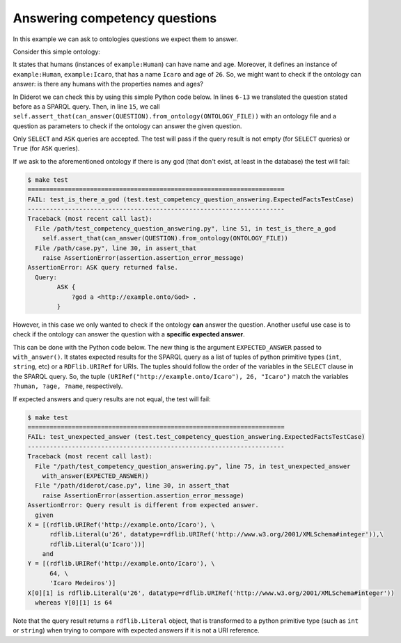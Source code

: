 Answering competency questions
==============================

In this example we can ask to ontologies questions we expect them to answer.

Consider this simple ontology:

.. literalinclude :: ../../example/db/answering_competency_question/ontology.n3
    :language: n3

It states that humans (instances of ``example:Human``) can have name and age.
Moreover, it defines an instance of ``example:Human``, ``example:Icaro``, that has a name ``Icaro`` and age of ``26``.
So, we might want to check if the ontology can answer: is there any humans with the properties names and ages?

In Diderot we can check this by using this simple Python code below.
In lines ``6-13`` we translated the question stated before as a SPARQL query.
Then, in line ``15``, we call ``self.assert_that(can_answer(QUESTION).from_ontology(ONTOLOGY_FILE))`` with an ontology file and a question as parameters to check if the ontology can answer the given question.

.. literalinclude :: ../../example/test/test_competency_question_answering.py
    :language: python
    :linenos:
    :lines: 1, 3-16

Only ``SELECT`` and ``ASK`` queries are accepted.
The test will pass if the query result is not empty (for ``SELECT`` queries) or ``True`` (for ``ASK`` queries).

If we ask to the aforementioned ontology if there is any god (that don't exist, at least in the database) the test will fail\:

.. code-block:: console

   $ make test
   ======================================================================
   FAIL: test_is_there_a_god (test.test_competency_question_answering.ExpectedFactsTestCase)
   ----------------------------------------------------------------------
   Traceback (most recent call last):
     File /path/test_competency_question_answering.py", line 51, in test_is_there_a_god
       self.assert_that(can_answer(QUESTION).from_ontology(ONTOLOGY_FILE))
     File /path/case.py", line 30, in assert_that
       raise AssertionError(assertion.assertion_error_message)
   AssertionError: ASK query returned false.
     Query:
           ASK {
               ?god a <http://example.onto/God> .
           }


However, in this case we only wanted to check if the ontology **can** answer the question.
Another useful use case is to check if the ontology can answer the question with a **specific expected answer**.

This can be done with the Python code below.
The new thing is the argument ``EXPECTED_ANSWER`` passed to ``with_answer()``.
It states expected results for the SPARQL query as a list of tuples of python primitive types (``int``, ``string``, etc) or a ``RDFlib.URIRef`` for URIs.
The tuples should follow the order of the variables in the ``SELECT`` clause in the SPARQL query.
So, the tuple ``(URIRef("http://example.onto/Icaro"), 26, "Icaro")`` match the variables ``?human, ?age, ?name``, respectively.

.. literalinclude :: ../../example/test/test_competency_question_answering.py
    :language: python
    :linenos:
    :lines: 1-4, 28-40

If expected answers and query results are not equal, the test will fail:

.. code-block:: console

   $ make test
   ======================================================================
   FAIL: test_unexpected_answer (test.test_competency_question_answering.ExpectedFactsTestCase)
   ----------------------------------------------------------------------
   Traceback (most recent call last):
     File "/path/test_competency_question_answering.py", line 75, in test_unexpected_answer
       with_answer(EXPECTED_ANSWER))
     File "/path/diderot/case.py", line 30, in assert_that
       raise AssertionError(assertion.assertion_error_message)
   AssertionError: Query result is different from expected answer.
     given
   X = [(rdflib.URIRef('http://example.onto/Icaro'), \
         rdflib.Literal(u'26', datatype=rdflib.URIRef('http://www.w3.org/2001/XMLSchema#integer')),\
         rdflib.Literal(u'Icaro'))]
       and
   Y = [(rdflib.URIRef('http://example.onto/Icaro'), \
         64, \
         'Icaro Medeiros')]
   X[0][1] is rdflib.Literal(u'26', datatype=rdflib.URIRef('http://www.w3.org/2001/XMLSchema#integer'))
     whereas Y[0][1] is 64

Note that the query result returns a ``rdflib.Literal`` object, that is transformed to a python primitive type (such as ``int`` or ``string``) when trying to compare with expected answers if it is not a URI reference.

